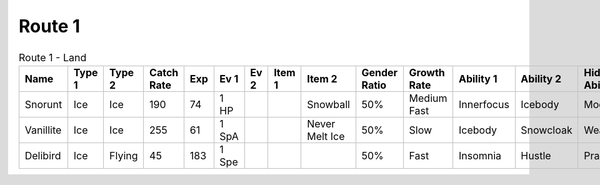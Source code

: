 Route 1
=======

.. list-table:: Route 1 - Land
   :widths: 7, 7, 7, 7, 7, 7, 7, 7, 7, 7, 7, 7, 7, 7
   :header-rows: 1

   * - Name
     - Type 1
     - Type 2
     - Catch Rate
     - Exp
     - Ev 1
     - Ev 2
     - Item 1
     - Item 2
     - Gender Ratio
     - Growth Rate
     - Ability 1
     - Ability 2
     - Hidden Ability
   * - Snorunt
     - Ice
     - Ice
     - 190
     - 74
     - 1 HP
     - 
     - 
     - Snowball
     - 50%
     - Medium Fast
     - Innerfocus
     - Icebody
     - Moody
   * - Vanillite
     - Ice
     - Ice
     - 255
     - 61
     - 1 SpA
     - 
     - 
     - Never Melt Ice
     - 50%
     - Slow
     - Icebody
     - Snowcloak
     - Weakarmor
   * - Delibird
     - Ice
     - Flying
     - 45
     - 183
     - 1 Spe
     - 
     - 
     - 
     - 50%
     - Fast
     - Insomnia
     - Hustle
     - Prankster

